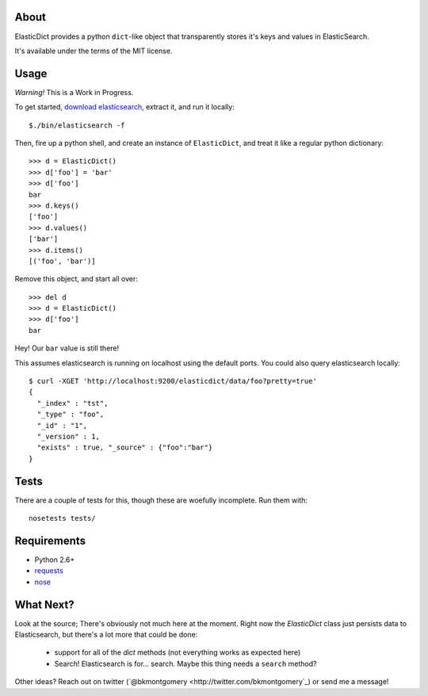 About
-----
ElasticDict provides a python ``dict``-like object that transparently
stores it's keys and values in ElasticSearch.

It's available under the terms of the MIT license.

Usage
-----

*Warning!* This is a Work in Progress. 

To get started, `download elasticsearch <http://www.elasticsearch.org/download/>`_, extract it, and run it locally::

    $./bin/elasticsearch -f 

Then, fire up a python shell, and create an instance of ``ElasticDict``, and treat it like a regular python dictionary::

    >>> d = ElasticDict()
    >>> d['foo'] = 'bar'
    >>> d['foo']
    bar
    >>> d.keys()
    ['foo']
    >>> d.values()
    ['bar']
    >>> d.items()
    [('foo', 'bar')]

Remove this object, and start all over::
    
    >>> del d
    >>> d = ElasticDict()
    >>> d['foo']
    bar

Hey! Our ``bar`` value is still there!

This assumes elasticsearch is running on localhost using the default ports. You could also query elasticsearch locally::

    $ curl -XGET 'http://localhost:9200/elasticdict/data/foo?pretty=true'
    {
      "_index" : "tst",
      "_type" : "foo",
      "_id" : "1",
      "_version" : 1,
      "exists" : true, "_source" : {"foo":"bar"}
    }
   
Tests
-----
There are a couple of tests for this, though these are woefully incomplete. Run them with::

    nosetests tests/


Requirements
------------
* Python 2.6+
* `requests <http://python-requests.org>`_
* `nose <http://pypi.python.org/pypi/nose/>`_

What Next?
---------
Look at the source; There's obviously not much here at the moment. Right now the `ElasticDict` class just persists data to Elasticsearch, but there's a lot more that could be done:

    * support for all of the `dict` methods (not everything works as expected here)
    * Search! Elasticsearch is for... search. Maybe this thing needs a ``search`` method?

Other ideas? Reach out on twitter (`@bkmontgomery <http://twitter.com/bkmontgomery`_) or send me a message!

